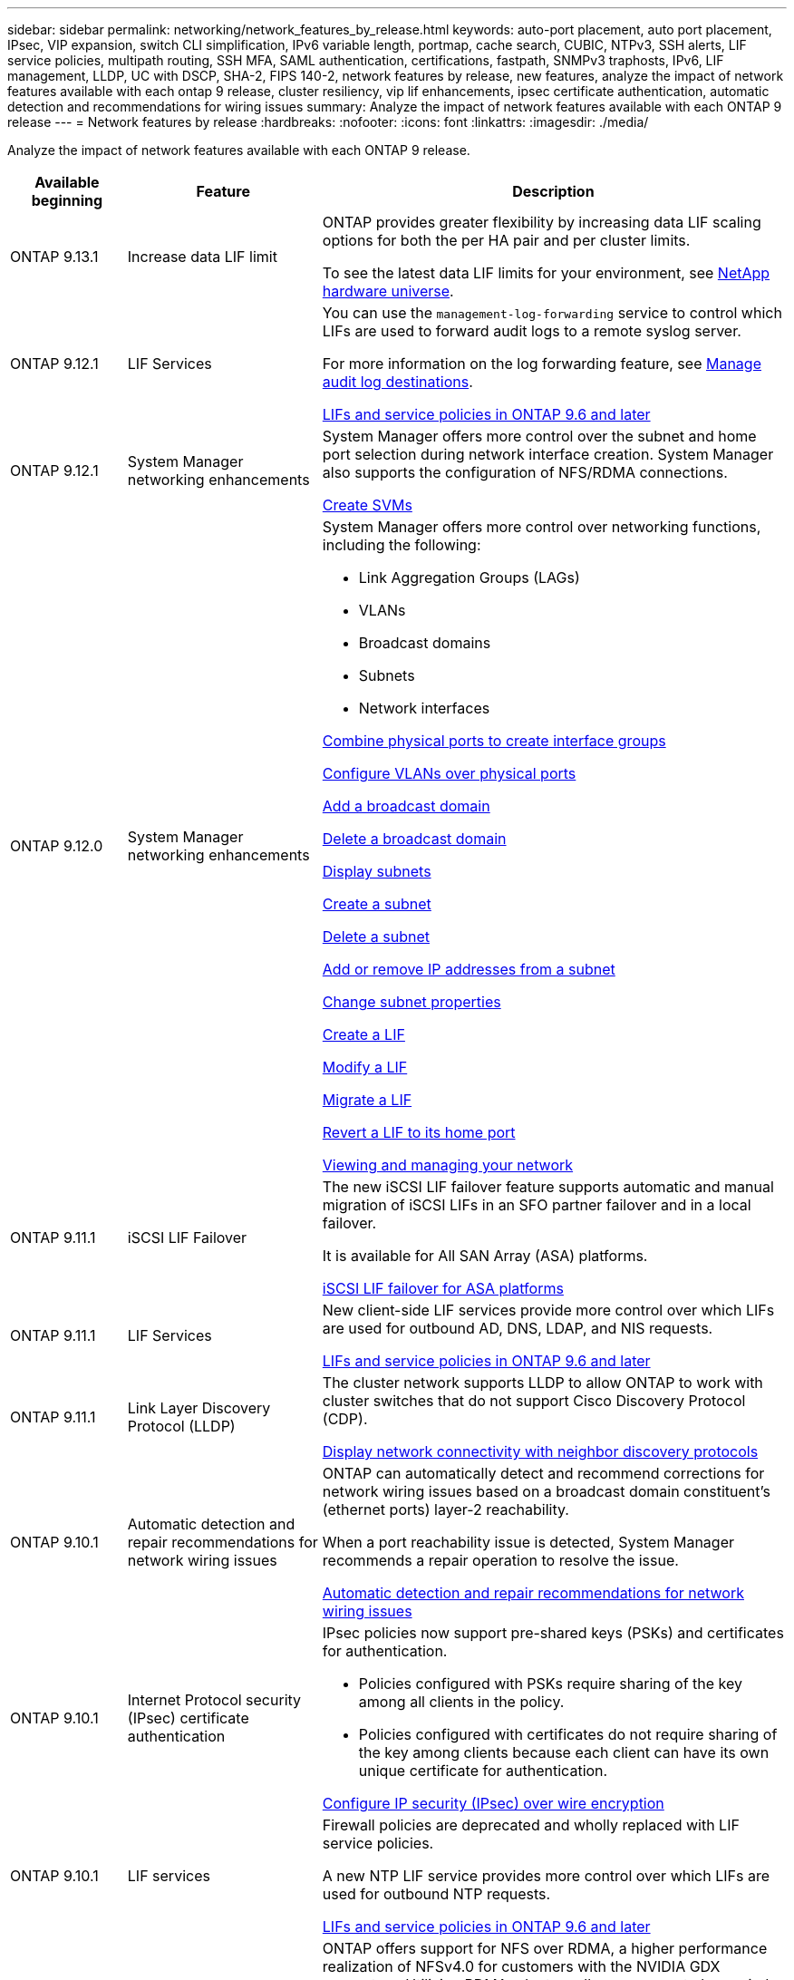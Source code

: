 ---
sidebar: sidebar
permalink: networking/network_features_by_release.html
keywords: auto-port placement, auto port placement, IPsec, VIP expansion, switch CLI simplification, IPv6 variable length, portmap, cache search, CUBIC, NTPv3, SSH alerts, LIF service policies, multipath routing, SSH MFA, SAML authentication, certifications, fastpath, SNMPv3 traphosts, IPv6, LIF management, LLDP, UC with DSCP, SHA-2, FIPS 140-2, network features by release, new features, analyze the impact of network features available with each ontap 9 release, cluster resiliency, vip lif enhancements, ipsec certificate authentication, automatic detection and recommendations for wiring issues
summary: Analyze the impact of network features available with each ONTAP 9 release
---
= Network features by release
:hardbreaks:
:nofooter:
:icons: font
:linkattrs:
:imagesdir: ./media/


[.lead]
Analyze the impact of network features available with each ONTAP 9 release.

[cols="15,25,60"]
|===

h|Available beginning h|Feature h|Description

a|ONTAP 9.13.1
a|Increase data LIF limit
a|ONTAP provides greater flexibility by increasing data LIF scaling options for both the per HA pair and per cluster limits. 

To see the latest data LIF limits for your environment, see link:https://hwu.netapp.com/[NetApp hardware universe^].

a|ONTAP 9.12.1
a|LIF Services
a|You can use the `management-log-forwarding` service to control which LIFs are used to forward audit logs to a remote syslog server.

For more information on the log forwarding feature, see link:https://docs.netapp.com/us-en/ontap/system-admin/forward-command-history-log-file-destination-task.html[Manage audit log destinations].

link:lifs_and_service_policies96.html[LIFs and service policies in ONTAP 9.6 and later]

a|ONTAP 9.12.1
a|System Manager networking enhancements
a|System Manager offers more control over the subnet and home port selection during network interface creation. System Manager also supports the configuration of NFS/RDMA connections. 

link:https://docs.netapp.com/us-en/ontap/networking/create_svms.html[Create SVMs]

a|ONTAP 9.12.0
a|System Manager networking enhancements
a|System Manager offers more control over networking functions, including the following:

* Link Aggregation Groups (LAGs)
* VLANs
* Broadcast domains
* Subnets
* Network interfaces

link:https://docs.netapp.com/us-en/ontap/networking/combine_physical_ports_to_create_interface_groups.html[Combine physical ports to create interface groups]

link:https://docs.netapp.com/us-en/ontap/networking/configure_vlans_over_physical_ports.html[Configure VLANs over physical ports]

link:https://docs.netapp.com/us-en/ontap/networking/add_broadcast_domain.html[Add a broadcast domain]

link:https://docs.netapp.com/us-en/ontap/networking/delete_a_broadcast_domain.html[Delete a broadcast domain]

link:https://docs.netapp.com/us-en/ontap/networking/display_subnets.html[Display subnets]

link:https://docs.netapp.com/us-en/ontap/networking/create_a_subnet.html[Create a subnet]

link:https://docs.netapp.com/us-en/ontap/networking/delete_a_subnet.html[Delete a subnet]

link:https://docs.netapp.com/us-en/ontap/networking/add_or_remove_ip_addresses_from_a_subnet.html[Add or remove IP addresses from a subnet]

link:https://docs.netapp.com/us-en/ontap/networking/change_subnet_properties.html[Change subnet properties]

link:https://docs.netapp.com/us-en/ontap/networking/create_a_lif.html[Create a LIF]

link:https://docs.netapp.com/us-en/ontap/networking/modify_a_lif.html[Modify a LIF]

link:https://docs.netapp.com/us-en/ontap/networking/migrate_a_lif.html[Migrate a LIF]

link:https://docs.netapp.com/us-en/ontap/networking/revert_a_lif_to_its_home_port.html[Revert a LIF to its home port]

link:https://docs.netapp.com/us-en/ontap/concept_admin_viewing_managing_network.html[Viewing and managing your network]

a|ONTAP 9.11.1
a|iSCSI LIF Failover
a|The new iSCSI LIF failover feature supports automatic and manual migration of iSCSI LIFs in an SFO partner failover and in a local failover.

It is available for All SAN Array (ASA) platforms.

link:../san-admin/asa-iscsi-lif-fo-task.html.html[iSCSI LIF failover for ASA platforms]

a|ONTAP 9.11.1
a|LIF Services
a|New client-side LIF services provide more control over which LIFs are used for outbound AD, DNS, LDAP, and NIS requests.

link:lifs_and_service_policies96.html[LIFs and service policies in ONTAP 9.6 and later]

a|ONTAP 9.11.1
a|Link Layer Discovery Protocol (LLDP)
a|The cluster network supports LLDP to allow ONTAP to work with cluster switches that do not support Cisco Discovery Protocol (CDP).

link:display_network_connectivity_with_neighbor_discovery_protocols.html[Display network connectivity with neighbor discovery protocols]

a|ONTAP 9.10.1
a|Automatic detection and repair recommendations for network wiring issues
a|ONTAP can automatically detect and recommend corrections for network wiring issues based on a broadcast domain constituent's (ethernet ports) layer-2 reachability.

When a port reachability issue is detected, System Manager recommends a repair operation to resolve the issue.

link:auto-detect-wiring-issues-task.html[Automatic detection and repair recommendations for network wiring issues]

a|ONTAP 9.10.1
a|Internet Protocol security (IPsec) certificate authentication
a|IPsec policies now support pre-shared keys (PSKs) and certificates for authentication.

* Policies configured with PSKs require sharing of the key among all clients in the policy.
*	Policies configured with certificates do not require sharing of the key among clients because each client can have its own unique certificate for authentication.

link:configure_ip_security_@ipsec@_over_wire_encryption.html[Configure IP security (IPsec) over wire encryption]

a|ONTAP 9.10.1
a|LIF services
a|Firewall policies are deprecated and wholly replaced with LIF service policies.

A new NTP LIF service provides more control over which LIFs are used for outbound NTP requests.

link:lifs_and_service_policies96.html[LIFs and service policies in ONTAP 9.6 and later]
a| ONTAP 9.10.1
a| NFS over RDMA
a| ONTAP offers support for NFS over RDMA, a higher performance realization of NFSv4.0 for customers with the NVIDIA GDX ecosystem. Utilizing RDMA adapters  allows memory to be copied directly from storage to the GPU, circumventing the CPU overhead.

link:../nfs-rdma/index.html[NFS over RDMA]
a|ONTAP 9.9.1
a|Cluster resiliency
a|The following cluster resiliency and diagnostic improvements improve the customer experience:

* Port monitoring and avoidance:
** In two-node switchless cluster configurations, the system avoids ports that experience total packet loss (connectivity loss). Previously this functionality was only available in switched configurations.
* Automatic node failover:
** If a node cannot serve data across its cluster network, that node should not own any disks. Instead its HA partner should take over, if the partner is healthy.
* Commands to analyze connectivity issues:
** Use the following command to display which cluster paths are experiencing packet loss:
`network interface check cluster-connectivity show`

a|ONTAP 9.9.1
a|VIP LIF enhancements
a|The following fields have been added to extend virtual IP (VIP) border gateway protocol (BGP) functionality:

* -asn or -peer-asn (4-byte value)
The attribute itself is not new, but it now uses a 4-byte integer.
* -med
* -use-peer-as-next-hop

The `asn_integer` parameter specifies the autonomous system number (ASN) or peer ASN.

* Beginning with ONTAP 9.8, ASN for BGP supports a 2-byte non-negative integer. This is a 16-bit number (0 - 64511 available values).
* Beginning with ONTAP 9.9.1, ASN for BGP supports a 4-byte non-negative integer (65536 - 4294967295). The default ASN is 65501. ASN 23456 is reserved for ONTAP session establishment with peers that do not announce 4-byte ASN capability.

You can make advanced route selections with Multi-Exit Discriminator (MED) support for path prioritization. MED is an optional attribute in the BGP update message that tells routers to select the best route for the traffic. The MED is an unsigned 32-bit integer (0 - 4294967295); lower values are preferred.

VIP BGP provides default route automation using BGP peer grouping to simplify configuration. ONTAP has a simple way to learn default routes using the BGP peers as next-hop routers when the BGP peer is on the same subnet. To use the feature, set the `-use-peer-as-next-hop` attribute to `true`. By default, this attribute is `false`.

link:configure_virtual_ip_@vip@_lifs.html[Configure virtual IP (VIP) LIFs]
a|ONTAP 9.8
a|Auto port placement
a|ONTAP can automatically configure broadcast domains, select ports, and help configure network interfaces (LIFs), virtual LANs (VLANs), and link aggregation groups (LAGs) based on reachability and network topology detection.

When you first create a cluster, ONTAP automatically discovers the networks connected to ports and configures the needed broadcast domains based on layer 2 reachability. You no longer have to configure broadcast domains manually.

A new cluster will continue to be created with two IPspaces:

*Cluster IPspace*: Containing one broadcast domain for the cluster interconnect. You should never touch this configuration.

*Default IPspace*: Containing one or more broadcast domains for the remaining ports. Depending on your network topology, ONTAP configures additional broadcast domains as needed: Default-1, Default-2, and so on. You can rename these broadcast domains if desired, but do not modify which ports are configured in these broadcast domains.

When you configure network interfaces, the home port selection is optional. If you do not manually select a home port, ONTAP will attempt to assign an appropriate home port in the same broadcast domain as other network interfaces in the same subnet.

When creating a VLAN or adding the first port to a newly created LAG, ONTAP will attempt to automatically assign the VLAN or LAG to the appropriate broadcast domain based on its layer 2 reachability.

By automatically configuring broadcast domains and ports, ONTAP helps to ensure that clients maintain access to their data during failover to another port or node in the cluster.

Finally, ONTAP sends EMS messages when it detects that the port reachability is incorrect and provides the "network port reachability repair" command to automatically repair common misconfigurations.
a|ONTAP 9.8
a|Internet Protocol security (IPsec) over wire encryption
a|To ensure data is continuously secure and encrypted, even while in transit, ONTAP uses the IPsec protocol in transport mode. IPsec offers data encryption for all IP traffic including the NFS, iSCSI, and SMB protocols. IPsec provides the only encryption in flight option for iSCSI traffic.

Once IPsec is configured, network traffic between the client and ONTAP is protected with preventive measures to combat replay and man-in-the-middle (MITM) attacks.

link:configure_ip_security_@ipsec@_over_wire_encryption.html[Configure IP security (IPsec) over wire encryption]
a|ONTAP 9.8
a|Virtual IP (VIP) expansion
a|New fields have been added to the `network bgp peer-group` command. This expansion allows you to configure two additional Border Gateway Protocol (BGP) attributes for Virtual IP (VIP).

*AS path prepend*: Other factors being equal, BGP prefers to select the route with shortest AS (autonomous system) Path. You can use the optional AS path prepend attribute to repeat an autonomous system number (ASN), which increases the length of the AS path attribute. The route update with the shortest AS path will be selected by the receiver.

*BGP community*: The BGP community attribute is a 32-bit tag that can be assigned to the route updates. Each route update can have one or more BGP community tags. The neighbors receiving the prefix can examine the community value and take actions like filtering or applying specific routing policies for redistribution.
a|ONTAP 9.8
a|Switch CLI simplification
a|To simplify switch commands, the cluster and storage switch CLIs are consolidated. The consolidated switch CLIs include Ethernet switches, FC switches, and ATTO protocol bridges.

Instead of using separate "system cluster-switch" and "system storage-switch" commands, you now use "system switch". For the ATTO protocol bridge, instead of using "storage bridge", use "system bridge".

Switch health monitoring has similarly expanded to monitor the storage switches as well as the cluster interconnect switch. You can view health information for the cluster interconnect under "cluster_network" in the "client_device" table. You can view health information for a storage switch under "storage_network" in the "client_device" table.
a|ONTAP 9.8
a|IPv6 variable length
a|The supported IPv6 variable prefix length range has increased from 64 to 1 through 127 bits. A value of bit 128 remains reserved for virtual IP (VIP).

When upgrading, non-VIP LIF lengths other than 64 bits are blocked until the last node is updated.

When reverting an upgrade, the revert checks any non-VIP LIFs for any prefix other than 64 bits. If found, the check blocks the revert until you delete or modify the offending LIF. VIP LIFs are not checked.
a|ONTAP 9.7
a|Automatic portmap service
a|The portmap service maps RPC services to the ports on which they listen.

The portmap service is always accessible in ONTAP 9.3 and earlier, is configurable in ONTAP 9.4 through ONTAP 9.6, and is managed automatically beginning with ONTAP 9.7.

*In ONTAP 9.3 and earlier*: The portmap service (rpcbind) is always accessible on port 111 in network configurations that rely on the built-in ONTAP firewall rather than a third-party firewall.

*From ONTAP 9.4 through ONTAP 9.6*: You can modify firewall policies to control whether the portmap service is accessible on particular LIFs.

*Beginning with ONTAP 9.7*: The portmap firewall service is eliminated. Instead, the portmap port is opened automatically for all LIFs that support the NFS service.

link:configure_firewall_policies_for_lifs.html#Portmap-Service-Configuration[Portmap service configuration]
a|ONTAP 9.7
a|Cache search
a|You can cache NIS `netgroup.byhost` entries using the `vserver services name-service nis-domain netgroup-database` commands.
a|ONTAP 9.6
a|CUBIC
a|CUBIC is the default TCP congestion control algorithm for ONTAP hardware. CUBIC replaced the ONTAP 9.5 and earlier default TCP congestion control algorithm, NewReno.

CUBIC addresses the problems of long, fat networks (LFNs), including high round trip times (RTTs). CUBIC detects and avoids congestion. CUBIC improves performance for most environments.
a|ONTAP 9.6
a|LIF service policies replace LIF roles
a|You can assign service policies (instead of LIF roles) to LIFs that determine the kind of traffic that is supported for the LIFs. Service policies define a collection of network services supported by a LIF. ONTAP provides a set of built-in service policies that can be associated with a LIF.

ONTAP supports service policies beginning with ONTAP 9.5; however, service policies can only be used to configure a limited number of services. Beginning with with ONTAP 9.6, LIF roles are deprecated and service policies are supported for all types of services.

link:https://docs.netapp.com/us-en/ontap/networking/lifs_and_service_policies96.html[LIFs and service policies]
a|ONTAP 9.5
a|NTPv3 support
a|Network Time Protocol (NTP) version 3 includes symmetric authentication using SHA-1 keys, which increases network security.
a|ONTAP 9.5
a|SSH login security alerts
a|When you log in as a Secure Shell (SSH) admin user, you can view information about previous logins, unsuccessful attempts to log in, and changes to your role and privileges since your last successful login.
a|ONTAP 9.5
a|LIF service policies
a|You can create new service policies or use a built-in policy. You can assign a service policy to one or more LIFs; thereby allowing the LIF to carry traffic for a single service or a list of services.

link:https://docs.netapp.com/us-en/ontap/networking/lifs_and_service_policies96.html[LIFs and service policies]
a|ONTAP 9.5
a|VIP LIFs and BGP support
a|A VIP data LIF is a LIF that is not part of any subnet and is reachable from all ports that host a border gateway protocol (BGP) LIF in the same IPspace. A VIP data LIF eliminates the dependency of a host on individual network interfaces.

link:configure_virtual_ip_@vip@_lifs.html#Create-a-virtual-IP-(VIP)-data-LIF[Create a virtual IP (VIP) data LIF]
a|ONTAP 9.5
a|Multipath routing
a|Multipath routing provides load balancing by utilizing all the available routes to a destination.

link:enable_multipath_routing.html[Enable multipath routing]
a|ONTAP 9.4
a|Portmap service
a|The portmap service maps remote procedure call (RPC) services to the ports on which they listen.

The portmap service is always accessible in ONTAP 9.3 and earlier. Beginning with ONTAP 9.4, the portmap service is configurable.

You can modify firewall policies to control whether the portmap service is accessible on particular LIFs.

link:configure_firewall_policies_for_lifs.html#Portmap-Service-Configuration[Portmap service configuration]
a|ONTAP 9.4
a|SSH MFA for LDAP or NIS
a|SSH multi-factor authentication (MFA) for LDAP or NIS uses a public key and nsswitch to authenticate remote users.
a|ONTAP 9.3
a|SSH MFA
a|SSH MFA for local administrator accounts use a public key and a password to authenticate local users.
a|ONTAP 9.3
a|SAML authentication
a|You can use Security Assertion Markup Language (SAML) authentication to configure MFA for web services such as Service Processor Infrastructure (spi), ONTAP APIs, and OnCommand System Manager.
a|ONTAP 9.2
a|SSH login attempts
a|You can configure the maximum number of unsuccessful SSH login attempts to protect against brute force attacks.
a|ONTAP 9.2
a|Digital security certificates
a|ONTAP provides enhanced support for digital certificate security with Online Certificate Status Protocol (OCSP) and pre-installed default security certificates.
a|ONTAP 9.2
a|Fastpath
a|As part of a networking stack update for improved performance and resiliency, fast path routing support was removed in ONTAP 9.2 and later releases because it made it difficult to identify problems with improper routing tables. Therefore, it is no longer possible to set the following option in the nodeshell, and existing fast path configurations are disabled when upgrading to ONTAP 9.2 and later:

`ip.fastpath.enable`

link:https://kb.netapp.com/Advice_and_Troubleshooting/Data_Storage_Software/ONTAP_OS/Network_traffic_not_sent_or_sent_out_of_an_unexpected_interface_after_upgrade_to_9.2_due_to_elimination_of_IP_Fastpath[Network traffic not sent or sent out of an unexpected interface after upgrade to 9.2 due to elimination of IP Fastpath^]
a|ONTAP 9.1
a|Security with SNMPv3 traphosts
a|You can configure SNMPv3 traphosts with the User-based Security Model (USM) security. With this enhancement, SNMPv3 traps can be generated by using a predefined USM user's authentication and privacy credentials.

link:configure_traphosts_to_receive_snmp_notifications.html[Configure traphosts to receive SNMP notifications]
a|ONTAP 9.0
a|IPv6
a|Dynamic DNS (DDNS) name service is available on IPv6 LIFs.

link:create_a_lif.html[Create a LIF]
a|ONTAP 9.0
a|LIFs per node
a|The supported number of LIFs per node has increased for some systems. See the Hardware Universe for the number of LIFs supported on each platform for a specified ONTAP release.

link:create_a_lif.html[Create a LIF]

link:https://hwu.netapp.com/[NetApp hardware universe^]
a|ONTAP 9.0
a|LIF management
a|ONTAP and System Manager automatically detect and isolate network port failures. LIFs are automatically migrated from degraded ports to healthy ports.

link:monitor_the_health_of_network_ports.html[Monitor the health of network ports]
a|ONTAP 9.0
a|LLDP
a|Link Layer Discovery Protocol (LLDP) provides a vendor-neutral interface for verifying and troubleshooting cabling between an ONTAP system and a switch or router. It is an alternative to Cisco Discovery Protocol (CDP), a proprietary link layer protocol developed by Cisco Systems.

link:display_network_connectivity_with_neighbor_discovery_protocols.html#use-cdp-to-detect-network-connectivity[Enable or Disable LLDP]
a|ONTAP 9.0
a|UC compliance with DSCP marking
a|Unified Capability (UC) compliance with Differentiated Services Code Point (DSCP) marking.

Differentiated Services Code Point (DSCP) marking is a mechanism for classifying and managing network traffic and is a component of Unified Capability (UC) compliance. You can enable DSCP marking on outgoing (egress) IP packet traffic for a given protocol with a default or user-provided DSCP code.

If you do not provide a DSCP value when enabling DSCP marking for a given protocol, a default is used:

*0x0A (10)*: The default value for data protocols/traffic.

*0x30 (48)*: The default value for control protocols/traffic.

link:dscp_marking_for_uc_compliance.html[DSCP marking for US compliance]
a|ONTAP 9.0
a|SHA-2 password hash function
a|To enhance password security, ONTAP 9 supports the SHA-2 password hash function and uses SHA-512 by default for hashing newly created or changed passwords.

Existing user accounts with unchanged passwords continue to use the MD5 hash function after the upgrade to ONTAP 9 or later, and users can continue to access their accounts. However, it is strongly recommended that you migrate MD5 accounts to SHA-512 by having users change their passwords.
a|ONTAP 9.0
a|FIPS 140-2 support
a|You can enable the Federal Information Processing Standard (FIPS) 140-2 compliance mode for cluster-wide control plane web service interfaces.

By default, the FIPS 140-2 only mode is disabled.

link:configure_network_security_using_federal_information_processing_standards_@fips@.html[Configure network security using Federal Information Processing Standards (FIPS)]

|===

// 2023 APR 3, Jira ONTAPDOC-770
// 2022 OCT 25, IDR-175
// 2022 OCT 6, Jira ONTAPDOC-570
// Created with NDAC Version 2.0 (August 17, 2020)
// restructured: March 2021
// enhanced keywords May 2021
// November 2021/ONTAP 9.10.1, IE-406, IE-407, and IE-408,IE-386, IE-387, IE-388, IE-361
// 08 DEC 2021, BURT 1430515
// 9.11.1 changes for LIF Services April 2022
// ONTAP 9.11.1 Link Layer Discovery Protocol (LLDP) April 2022
// ONTAP 9.11.1 LIF Services April 2022
